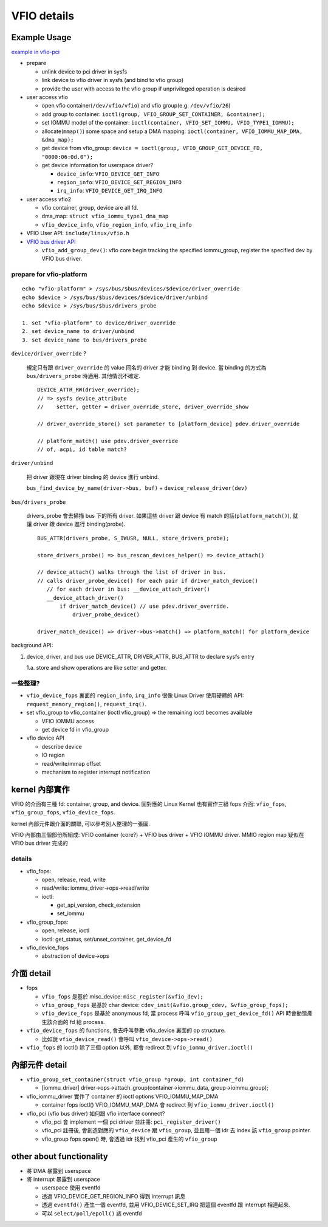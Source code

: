 VFIO details
============

Example Usage
-------------

`example in vfio-pci <http://elixir.free-electrons.com/linux/v4.13/source/Documentation/vfio.txt#L118>`_

- prepare

  - unlink device to pci driver in sysfs
  - link device to vfio driver in sysfs (and bind to vfio group)
  - provide the user with access to the vfio group if unprivileged operation is desired 

- user access vfio

  - open vfio container(``/dev/vfio/vfio``) and vfio group(e.g. ``/dev/vfio/26``)
  - add group to container: ``ioctl(group, VFIO_GROUP_SET_CONTAINER, &container);``
  - set IOMMU model of the container: ``ioctl(container, VFIO_SET_IOMMU, VFIO_TYPE1_IOMMU);``
  - allocate(``mmap()``) some space and setup a DMA mapping: ``ioctl(container, VFIO_IOMMU_MAP_DMA, &dma_map);``
  - get device from vfio_group: ``device = ioctl(group, VFIO_GROUP_GET_DEVICE_FD, "0000:06:0d.0");``
  - get device information for userspace driver?

    - ``device_info``: ``VFIO_DEVICE_GET_INFO``
    - ``region_info``: ``VFIO_DEVICE_GET_REGION_INFO``
    - ``irq_info``: ``VFIO_DEVICE_GET_IRQ_INFO``

- user access vfio2

  - vfio container, group, device are all fd. 
  - dma_map: ``struct vfio_iommu_type1_dma_map``
  - ``vfio_device_info``, ``vfio_region_info``, ``vfio_irq_info``

- VFIO User API: ``include/linux/vfio.h``
- `VFIO bus driver API <http://elixir.free-electrons.com/linux/v4.13/source/Documentation/vfio.txt#L247>`_

  - ``vfio_add_group_dev()``: vfio core begin tracking the specified iommu_group, register the specified dev by VFIO bus driver.

prepare for vfio-platform
~~~~~~~~~~~~~~~~~~~~~~~~~

::

    echo "vfio-platform" > /sys/bus/$bus/devices/$device/driver_override
    echo $device > /sys/bus/$bus/devices/$device/driver/unbind
    echo $device > /sys/bus/$bus/drivers_probe

    1. set "vfio-platform" to device/driver_override
    2. set device_name to driver/unbind
    3. set device_name to bus/drivers_probe

``device/driver_override`` ?  

    規定只有跟 ``driver_override`` 的 value 同名的 driver 才能 binding 到 device.
    當 binding 的方式為 ``bus/drivers_probe`` 時適用. 其他情況不確定.

    ::

        DEVICE_ATTR_RW(driver_override);
        // => sysfs device_attribute
        //    setter, getter = driver_override_store, driver_override_show
        
        // driver_override_store() set parameter to [platform_device] pdev.driver_override
        
        // platform_match() use pdev.driver_override
        // of, acpi, id table match?

``driver/unbind``

    把 driver 跟現在 driver binding 的 device 進行 unbind.

    ``bus_find_device_by_name(driver->bus, buf)`` + ``device_release_driver(dev)``

``bus/drivers_probe`` 

    drivers_probe 會去掃描 bus 下的所有 driver. 
    如果這些 driver 跟 device 有 match 的話(``platform_match()``), 就讓 driver 跟 device 進行 binding(probe).

    ::
    
        BUS_ATTR(drivers_probe, S_IWUSR, NULL, store_drivers_probe);

        store_drivers_probe() => bus_rescan_devices_helper() => device_attach()

        // device_attach() walks through the list of driver in bus.
        // calls driver_probe_device() for each pair if driver_match_device()
           // for each driver in bus: __device_attach_driver()
           __device_attach_driver()
               if driver_match_device() // use pdev.driver_override.
                   driver_probe_device()

        driver_match_device() => driver->bus->match() => platform_match() for platform_device

background API:

1. device, driver, and bus use DEVICE_ATTR, DRIVER_ATTR, BUS_ATTR to declare sysfs entry

   1.a. store and show operations are like setter and getter.

一些整理?
~~~~~~~~~

- ``vfio_device_fops`` 裏面的 ``region_info``, ``irq_info`` 很像 Linux Driver 使用硬體的 API: ``request_memory_region()``, ``request_irq()``. 

- set vfio_group to vfio_container (ioctl vfio_group) => the remaining ioctl becomes available

  - VFIO IOMMU access
  - get device fd in vfio_group

- vfio device API

  - describe device
  - IO region
  - read/write/mmap offset
  - mechanism to register interrupt notification

kernel 內部實作
---------------

VFIO 的介面有三種 fd: container, group, and device. 
固對應的 Linux Kernel 也有實作三組 fops 介面: ``vfio_fops``, ``vfio_group_fops``, ``vfio_device_fops``.

kernel 內部元件跟介面的關聯, 可以參考別人整理的一張圖.

.. image:: https://www.ibm.com/developerworks/community/blogs/5144904d-5d75-45ed-9d2b-cf1754ee936a/resource/BLOGS_UPLOADED_IMAGES/vfio_fig3.png

VFIO 內部由三個部份所組成: VFIO container (core?) + VFIO bus driver + VFIO IOMMU driver.
MMIO region map 疑似在 VFIO bus driver 完成的

details
~~~~~~~

- vfio_fops: 

  - open, release, read, write
  - read/write: iommu_driver->ops->read/write
  - ioctl: 
  
    - get_api_version, check_extension
    - set_iommu

- vfio_group_fops: 

  - open, release, ioctl
  - ioctl: get_status, set/unset_container, get_device_fd

- vfio_device_fops

  - abstraction of device->ops

介面 detail
-----------

- fops

  - ``vfio_fops`` 是基於 misc_device: ``misc_register(&vfio_dev);``
  - ``vfio_group_fops`` 是基於 char device: ``cdev_init(&vfio.group_cdev, &vfio_group_fops);``
  - ``vfio_device_fops`` 是基於 anonymous fd, 當 process 呼叫 ``vfio_group_get_device_fd()`` API 時會動態產生該介面的 fd 給 process.

- ``vfio_device_fops`` 的 functions, 會去呼叫參數 vfio_device 裏面的 op structure.

  - 比如說 ``vfio_device_read()`` 會呼叫 ``vfio_device->ops->read()``

- ``vfio_fops`` 的 ioctl() 除了三個 option 以外, 都會 redirect 到 ``vfio_iommu_driver.ioctl()``

內部元件 detail
---------------

- ``vfio_group_set_container(struct vfio_group *group, int container_fd)``

  - [iommu_driver] driver->ops->attach_group(container->iommu_data, group->iommu_group);

- vfio_iommu_driver 實作了 container 的 ioctl options VFIO_IOMMU_MAP_DMA

  - container fops ioctl() VFIO_IOMMU_MAP_DMA 會 redirect 到 ``vfio_iommu_driver.ioctl()``

- vfio_pci (vfio bus driver) 如何跟 vfio interface connect?

  - vfio_pci 會 implement 一個 pci driver 並註冊: ``pci_register_driver()``
  - vfio_pci 註冊後, 會創造對應的 ``vfio_device`` 跟 ``vfio_group``, 並且用一個 idr 去 index 該 ``vfio_group`` pointer.
  - vfio_group fops open() 時, 會透過 idr 找到 vfio_pci 產生的 ``vfio_group``


other about functionality
-------------------------

- 將 DMA 暴露到 userspace
- 將 interrupt 暴露到 userspace

  - userspace 使用 eventfd
  - 透過 VFIO_DEVICE_GET_REGION_INFO 得到 interrupt 訊息
  - 透過 ``eventfd()`` 產生一個 eventfd, 並用 VFIO_DEVICE_SET_IRQ 把這個 eventfd 跟 interrupt 相連起來.
  - 可以 ``select/poll/epoll()`` 該 eventfd
